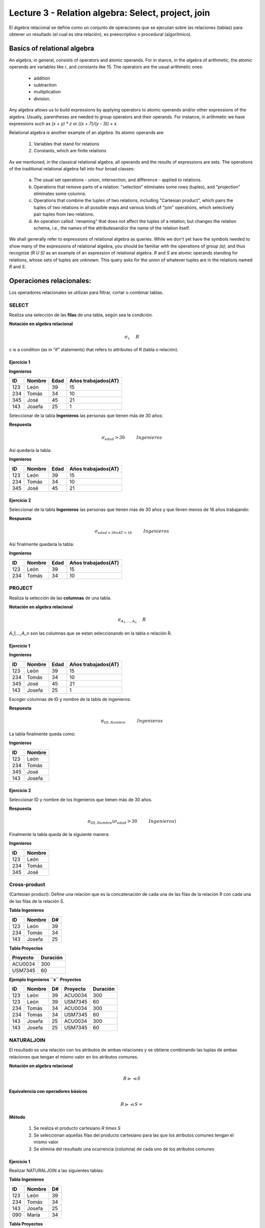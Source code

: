 Lecture 3 - Relation algebra: Select, project, join
---------------------------------------------------

El álgebra relacional se define como un conjunto de operaciones que se ejecutan sobre las
relaciones (tablas) para obtener un resultado (el cual es otra relación), es preescriptivo
o procedural (algorítmico).


Basics of relational algebra
~~~~~~~~~~~~~~~~~~~~~~~~~~~~~~

.. index:: basics of relational algebra

An algebra, in general, consists of operators and atomic operands. For in stance,
in the algebra of arithmetic, the atomic operands are variables like `r`,
and constants like 15. The operators are the usual arithmetic ones:

  * addition
  * subtraction
  * multiplication
  * division.

Any algebra allows us to build expressions by applying operators to atomic operands
and/or other expressions of the algebra.
Usually, parentheses are needed to group operators and their operands. For instance,
in arithmetic we have expressions such as `(x + y) * z` or
`((x + 7)/(y - 3)) + x`.

Relational algebra is another example of an algebra. Its atomic operands are:

   1. Variables that stand for relations
   2. Constants, which are finite relations

As we mentioned, in the classical relational algebra, all operands and the results of
expressions are sets.
The operations of the traditional relational algebra fall into four broad classes:

  a. The usual set operations - union, intersection, and difference - applied to relations.
  b. Operations that remove parts of a relation: "selection" eliminates some rows (tuples),
     and "projection" eliminates some columns.
  c. Operations that combine the tuples of two relations, including "Cartesian product",
     which pairs the tuples of two relations in all possible ways and various kinds of
     "join" operations, which selectively pair tuples from two relations.
  d. An operation called .'renaming" that does not affect the tuples of a relation, but
     changes the relation schema, i.e., the names of the attributesand/or the name of the
     relation itself.


We shall generally refer to expressions of relational algebra as queries.
While we don't yet have the symbols needed to show many of the expressions of relational algebra,
you should be familiar with the operations of group `(a)`;
and  thus recognize `(R U S)` as an example of an expression of relational algebra.
`R` and `S` are atomic operands standing for relations,
whose sets of tuples are unknown.
This query asks for the union of whatever tuples are in the relations named `R` and `S`.


Operaciones relacionales:
~~~~~~~~~~~~~~~~~~~~~~~~~~

.. index:: relational operators

Los operadores relacionales se utilizan para filtrar, cortar o combinar tablas.

======
SELECT
======

Realiza una selección de las **filas** de una tabla, según sea la condición.

**Notación en algebra relacional**


.. CMA: Que significa esta relación matemática?

.. math::

    \sigma_{c} \hspace{0.5cm} R

c is a condition (as in “if” statements) that refers to attributes of R (tabla o relación).

------------
Ejercicio 1
------------

**Ingenieros**

==== ====== ==== ===================
ID   Nombre Edad Años trabajados(AT)
==== ====== ==== ===================
123  León    39           15
234  Tomás   34           10
345  José    45           21
143  Josefa  25           1
==== ====== ==== ===================

Seleccionar de la tabla **Ingenieros** las personas que tienen más de 30 años:

**Respuesta**

.. math::
 	\sigma_{edad}>30 \hspace{1cm} Ingenieros

Así quedaría la tabla:

**Ingenieros**

==== ====== ==== ===================
ID   Nombre Edad Años trabajados(AT)
==== ====== ==== ===================
123  León    39           15
234  Tomás   34           10
345  José    45           21
==== ====== ==== ===================

-----------
Ejercicio 2
-----------

Seleccionar de la tabla **Ingenieros** las personas que tienen más de 30 años y que lleven menos de 16 años trabajando:

**Respuesta**

.. math::
	\sigma_{edad >30 \wedge AT <16}  \hspace{1cm}  Ingenieros

Así finalmente quedaría la tabla:

**Ingenieros**

==== ====== ==== ===================
ID   Nombre Edad Años trabajados(AT)
==== ====== ==== ===================
123  León    39           15
234  Tomás   34           10
==== ====== ==== ===================

=======
PROJECT
=======

Realiza la selección de las **columnas** de una tabla.

**Notación en algebra relacional**

.. math::

    \pi_{A_1,...,A_n} \hspace{0.5cm} R

`A_1,...,A_n` son las columnas que se estan seleccionando en la tabla o relación R.

-----------
Ejercicio 1
-----------

**Ingenieros**

==== ====== ==== ===================
ID   Nombre Edad Años trabajados(AT)
==== ====== ==== ===================
123  León    39           15
234  Tomás   34           10
345  José    45           21
143  Josefa  25           1
==== ====== ==== ===================

Escoger columnas de ID y nombre de la tabla de ingenieros:

**Respuesta**

.. math::
        \pi_{ID,Nombre} \hspace{1cm} Ingenieros

La tabla finalmente queda como:

**Ingenieros**

==== ======
ID   Nombre
==== ======
123  León
234  Tomás
345  José
143  Josefa
==== ======

-----------
Ejercicio 2
-----------

Seleccionar ID y nombre de los Ingenieros que tienen más de 30 años.

**Respuesta**

.. math::
	\pi_{ID,Nombre} (\sigma_{edad}>30 \hspace{1cm} Ingenieros)

Finalmente la tabla queda de la siguiente manera:

**Ingenieros**

==== ======
ID   Nombre
==== ======
123  León
234  Tomás
345  José
==== ======


=============
Cross-product
=============
(Cartesian product):  Define una relación que es la concatenación de cada una de las filas de la relación R con cada una de las filas de la relación S.

**Tabla Ingenieros**

==== ====== ====
ID   Nombre D#
==== ====== ====
123  León     39
234  Tomás    34
143  Josefa   25
==== ====== ====

**Tabla Proyectos**

======== ========
Proyecto Duración
======== ========
ACU0034  300
USM7345  60
======== ========

**Ejemplo Ingenieros ``x`` Proyectos**

==== ====== ==== ======== ========
ID   Nombre D#   Proyecto Duración
==== ====== ==== ======== ========
123  León    39  ACU0034  300
123  León    39  USM7345  60
234  Tomás   34  ACU0034  300
234  Tomás   34  USM7345  60
143  Josefa  25  ACU0034  300
143  Josefa  25  USM7345  60
==== ====== ==== ======== ========

===========
NATURALJOIN
===========
El resultado es una relación con los atributos de ambas relaciones y se obtiene combinando las tuplas de ambas relaciones que tengan el mismo valor en los atributos comunes.

**Notación en algebra relacional**

.. CMA: Que es esto?????
.. math::
   R \rhd\lhd S

**Equivalencia con operadores básicos**

.. CMA: Que es esto?????
.. math::
   R \rhd\lhd S=

**Método**

   1. Se realiza el producto cartesiano `R \times S`
   2. Se seleccionan aquellas filas del producto cartesiano para las que los atributos comunes tengan el mismo valor
   3. Se elimina del resultado una ocurrencia (columna) de cada uno de los atributos comunes


-----------
Ejercicio 1
-----------

Realizar NATURALJOIN a las siguientes tablas:

**Tabla Ingenieros**

==== ======= ====
ID    Nombre  D#
==== ======= ====
123   León    39
234   Tomás   34
143   Josefa  25
090   María   34
==== ======= ====

**Tabla Proyectos**

====== ========
D#     Proyecto
====== ========
39     ACU0034
34     USM7345
====== ========

**Respuesta**

**Ingenieros join Proyectos**

==== ======= ==== ========
ID   Nombre   D#  Proyecto
==== ======= ==== ========
123  León     39   ACU0034
234  Tomás    34   USM7345
090  María    34   USM7345
==== ======= ==== ========

-----------
Ejercicio 1
-----------

Realizar NATURALJOIN a las siguientes tablas:

**Tabla Ingenieros** 

==== ======= ====   
ID    Nombre  D#     
==== ======= ====          
123   León    39           
234   Tomás   34
143   Josefa  25
090   María   34
==== ======= ====

**Tabla Proyectos** 

====== ========   
D#     Proyecto      
====== ========        
39     ACU0034      
34     USM7345        
====== ======== 

**Respuesta**

**Ingenieros join Proyectos**

==== ======= ==== ========   
ID   Nombre   D#  Proyecto
==== ======= ==== ========          
123  León     39   ACU0034           
234  Tomás    34   USM7345
090  María    34   USM7345
==== ======= ==== ========

-----------
Ejercicio 2
-----------

Dada las siguientes tablas:

**College**

======= ====== ==========   
cName   State  enrollment      
======= ====== ==========   
 -	-	-
======= ====== ==========   
      

**Student**

==== ======= ====== ======   
sID   sName   GPA   sizeHS      
==== ======= ====== ======        
 -	-	-	-
==== ======= ====== ======        


**Apply**

==== ======= ====== ====   
sID   cName  major  dec      
==== ======= ====== ====        
 -	-	-    -
==== ======= ====== ====        

Describa con palabras el resultado de esta expresión:

.. math::
\pi_{sName,cName} (\sigma_{ sizeHS > enrollment }   (\sigma_{ state = ‘California’}College \rhd\lhd Student   \rhd\lhd \sigma_{ major = ‘CS’ } Apply))   


**Respuesta**

Students paired with all California colleges smaller than the student’s high school to which the student applied to major in CS

-----------
Ejercicio 3
-----------
Empleando las mismas tablas del ejercicio 2, escriba una sentencia que encuentre los IDs de todos los estudiantes tal que alguna universidad coincida con el nombre del estudiante.


**Respuesta**

.. math::
\pi_{sID} (\sigma_{ cName=sName } (College x Student)) 

==========
THETA JOIN
==========

Define una relación que contiene las tuplas que satisfacen el predicado F en el producto cartesiano de R y S. Conecta relaciones cuando los valores de determinadas columnas tienen una interrelación específica. El predicado F es de la forma R.ai operador_de_comparación S.bi. El predicado no tiene por que definirse sobre atributos comunes. Term “join” often means theta join.

**Notación en algebra relacional**

.. math::
   R \rhd\lhd_F S

**Equivalencia con operadores básicos**

.. math::
   R \rhd\lhd_F S= \sigma_{F} (R x S)

**Método**

   1. Se forma el producto cartesiano `R` y `S`.
   2. Se selecciona, en el producto, solo la tupla que cumplan la condición `F`.

-----------
Ejercicio 1
-----------

**R**

=== === === ===
 A   B   C   D
=== === === ===
 1   3   5   7
 3   2   9   1
 2   3   5   4
=== === === ===

**S**

=== === ===
 A   C   E
=== === ===
 1   5   2
 1   5   9
 3   9   2
 2   3   7
=== === ===

.. math::
   R \rhd\lhd_(A >= E) S 

**Respuesta**

**S**

===== === ===== === ===== ===== ===
 R.A   B   R.C   D   S.A   S.C  E
===== === ===== === ===== ===== ===
  3    2    9    1    1     5    2
  3    2    9    1    3     9    2
  2    3    5    4    1     5    2
  2    3    5    4    3     9    2
===== === ===== === ===== ===== ===



EXERCISES [1]_
==============

Consider a database with the following schema:

   1. Person ( name, age, gender ) : name is a key
   2. Frequents ( name, pizzeria ) : (name, pizzeria) is a key
   3. Eats ( name, pizza ) : (name, pizza) is a key
   4. Serves ( pizzeria, pizza, price ): (pizzeria, pizza) is a key

Write relational algebra expressions for the following five queries.

  * Seleccionar a las personas que comen pizzas con extra queso.
  * Seleccionar a las personas que comen pizzas con extra queso y frecuentan la pizzeria X

.. [1] http://www.db-class.org/course/resources/index?page=opt-rel-algebra

